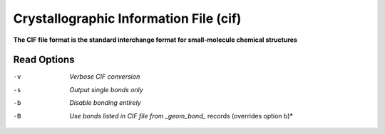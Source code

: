 .. _Crystallographic_Information_File:

Crystallographic Information File (cif)
=======================================

**The CIF file format is the standard interchange format for small-molecule chemical structures**




Read Options
~~~~~~~~~~~~ 

-v  *Verbose CIF conversion*
-s  *Output single bonds only*
-b  *Disable bonding entirely*
-B  *Use bonds listed in CIF file from _geom_bond_* records (overrides option b)*


